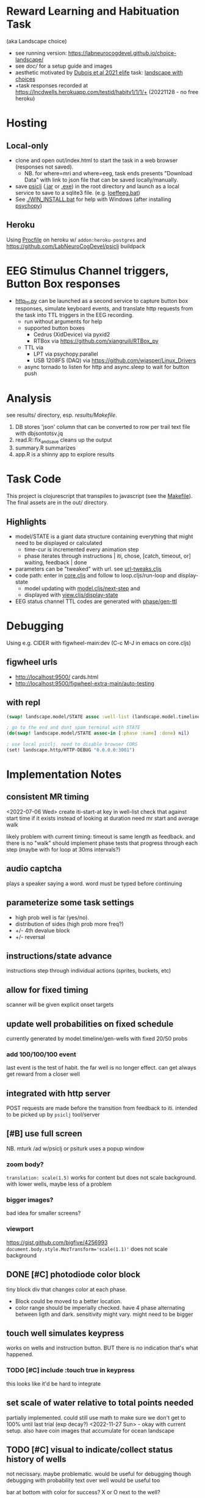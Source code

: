 * Reward Learning and Habituation Task
(aka Landscape choice)

 * see running version: https://labneurocogdevel.github.io/choice-landscape/
 * see [[doc/]] for a setup guide and images
 * aesthetic motivated by [[https://elifesciences.org/articles/59907][Dubois et al 2021 elife]] task: [[https://iiif.elifesciences.org/lax/59907%2Felife-59907-fig1-v2.tif/full/1500,/0/default.jpg][landscape with choices]]
 * +task responses recorded at https://lncdwells.herokuapp.com/testid/habitv1/1/1/+ (20221128 - no free heroku)

* Hosting

** Local-only

  * clone and open out/index.html to start the task in a web browser (responses not saved).
    * NB. for where=mri and where=eeg, task ends presents "Download Data" with link to json file that can be saved locally/manually.
  * save [[https://github.com/LabNeuroCogDevel/psiclj][psiclj]] ([[https://github.com/LabNeuroCogDevel/psiclj/releases/download/v0.2.3/psiclj.jar][.jar]] or [[https://github.com/LabNeuroCogDevel/psiclj/releases/download/v0.2.3/psiclj.exe][.exe]]) in the root directory and launch as a local service to save to a sqlite3 file. (e.g. [[https://github.com/LabNeuroCogDevel/choice-landscape/blob/master/loeffeeg.bat][loeffeeg.bat]])
  * See [[./WIN_INSTALL.bat]] for help with Windows (after installing [[https://www.psychopy.org/download.html][psychopy]])
 
** Heroku
 Using [[./Procfile][Procfile]] on heroku w/ ~addon:heroku-postgres~ and https://github.com/LabNeuroCogDevel/psiclj buildpack
 
* EEG Stimulus Channel triggers, Button Box responses
  * [[https://github.com/LabNeuroCogDevel/choice-landscape/blob/master/http_ttl.py][http_ttl.py]] can be launched as a second service to capture button box responses, simulate keyboard events, and translate http requests from the task into TTL triggers in the EEG recording.
    * run without arguments for help
    * supported button boxes
      * Cedrus (XidDevice) via pyxid2
      * RTBox via  https://github.com/xiangruili/RTBox_py
    * TTL via
      * LPT via psychopy.parallel
      * USB 1208FS (DAQ) via https://github.com/wjasper/Linux_Drivers
    * async tornado to listen for http and async.sleep to wait for button push
 
* Analysis
see results/ directory, esp. [[Makefile][results/Makefile]].

  1. DB stores 'json' column that can be converted to row per trail text file with dbjsontotsv.jq
  2. read.R::fix_and_save cleans up the output
  3. summary.R summarizes
  4. app.R is a shinny app to explore results

* Task Code

This project is clojurescript that transpiles to javascript (see the [[https://github.com/LabNeuroCogDevel/choice-landscape/blob/master/Makefile#L15][Makefile]]). The final assets are in the out/ directory.

** Highlights
  * model/STATE is a giant data structure containing everything that might need to be displayed or calculated
    * time-cur is incremented every animation step
    * phase iterates through instructions | iti, chose, [catch, timeout, or] waiting, feedback | done
  * parameters can be "tweaked" with url. see [[https://github.com/LabNeuroCogDevel/choice-landscape/blob/master/src/landscape/url_tweak.cljs#L65][url-tweaks.cljs]]
  * code path: enter in [[https://github.com/LabNeuroCogDevel/choice-landscape/blob/master/src/landscape/core.cljs#L202][core.cljs]] and follow to loop.cljs/run-loop and display-state
    * model updating with [[https://github.com/LabNeuroCogDevel/choice-landscape/blob/master/src/landscape/model.cljs#L123][model.cljs/next-step]] and
    * displayed with [[https://github.com/LabNeuroCogDevel/choice-landscape/blob/master/src/landscape/view.cljs#L364][view.cljs/display-state]]
  * EEG status channel TTL codes are generated with [[https://github.com/LabNeuroCogDevel/choice-landscape/blob/master/src/landscape/model/phase.cljs#L96][phase/gen-ttl]]

* Debugging
Using e.g. CIDER with figwheel-main:dev (C-c M-J in emacs on core.cljs)  
** figwheel urls
 * http://localhost:9500/ cards.html
 * http://localhost:9500/figwheel-extra-main/auto-testing
** with repl
#+begin_src clojure
  (swap! landscape.model/STATE assoc :well-list (landscape.model.timeline/gen-wells {:prob-low 100 :prob-high 100 :reps-each-side 1 :side-best :left}))

  ; go to the end and dont spam terminal with STATE
  (do(swap! landscape.model/STATE assoc-in [:phase :name] :done) nil)

  ; use local psiclj. need to disable browser CORS
  (set! landscape.http/HTTP-DEBUG "0.0.0.0:3001")

#+end_src

* Implementation Notes

** consistent MR timing
<2022-07-06 Wed>
create iti-start-at key in well-list
check that against start time if it exists instead of looking at duration
need mr start and average walk

likely problem with current timing: timeout is same length as feedback. and there is no "walk"
should implement phase tests that progress through each step (maybe with for loop at 30ms intervals?)
** audio captcha
   plays a speaker saying a word. word must be typed before continuing

** parameterize some task settings
    * high prob well is far (yes/no).
    * distribution of sides (high prob more freq?)
    * +/- 4th devalue block
    * +/- reversal
** instructions/state advance
   instructions step through individual actions (sprites, buckets, etc)
** allow for fixed timing
  scanner will be given explicit onset targets
** update well probabilities on fixed schedule
   currently generated by model.timeline/gen-wells with fixed 20/50 probs
*** add 100/100/100 event
    last event is the test of habit. the far well is no longer effect. can get always get reward from a closer well

** integrated with http server
   POST requests are made before the transition from feedback to iti. intended to be picked up by ~psiclj~ tool/server
** [#B] use full screen
   NB. mturk /ad w/psiclj or psiturk uses a popup window
*** zoom body?
    ~translation: scale(1.5)~ works for content but does not scale background.
    with lower wells, maybe less of a problem
*** bigger images?
    bad idea for smaller screens?
*** viewport
https://gist.github.com/bigfive/4256993
~document.body.style.MozTransform='scale(1.1)'~ does not scale background

** DONE [#C] photodiode color block
   tiny block div that changes color at each phase. 
   * Block could be moved to a better location.
   * color range should be imperially checked. have 4 phase alternating between ligth and dark. sensitivity might vary. might need to be bigger

** touch well simulates keypress
   works on wells and instruction button. BUT there is no indication that's what happened.
*** TODO [#C] include :touch true in keypress
    this looks like it'd be hard to integrate
** set scale of water relative to total points needed
   partially implemented. could still use math to make sure we don't get to 100% until last trial (exp decay?)
   <2022-11-27 Sun> - okay with current setup. also have coin images that accumulate for ocean landscape
** TODO [#C] visual to indicate/collect status history of wells
   not necissary. maybe problematic. would be useful for debugging though
   debugging with probability text over well would be useful too

   bar at bottom with color for success?
   X or O next to the well?
** TODO [#C] arrows
   probably not needed. the buckets are enough of an indication
*** sprites.
   maybe css instead? colored?
*** placement logic
** wells
*** placement logic
    :LOGBOOK:
    CLOCK: [2021-09-22 Wed 08:06]--[2021-09-22 Wed 09:17] =>  1:11
    :END:
    also fixed a loop bug and stopped animation if active-at is 0
**** exponential decrease. make function to be reused by stepping stones
     hard coded sequence ~:step-sizes~ in atom ~settings/current-settings~ (previously defvar ~BOARD~)

*** set and indicate dis/enabled well
    currently have a bucket on active wells. could still use animations
**** TODO [#C] animate bucket
     have start of animation in wells.svg but crashes inkscape. not critical to task

*** TODO [#C] color icon to distinguish wells
    maybe this isn't needed

** avatar movement
   :LOGBOOK:
   CLOCK: [2021-09-22 Wed 09:27]--[2021-09-22 Wed 11:43] =>  2:16
   :END:
   had up/down swapped in ~which-dir~. took forever to debug!
   how fast to move? accepting keypress?
** handle key presses
   :LOGBOOK:
   CLOCK: [2021-09-22 Wed 11:57]--[2021-09-22 Wed 12:54] =>  0:57
   :END:
   keypress injected directly into state
*** restrict keypress, don't hard code positions
    instead of restricting, keypress is cleared before we are in ~:chose:~ and waiting for a keypress

** github pages
 useful to share. need ~.nojekyll~ file to use index.html and friends.

** sounds
   copied cash and buz
** feedback
   water fill and sound
*** TODO [#C] maybe add text or stars?
**  ISI/ITI
*** ITI with fixation cross
    may want to change to grayed avatar
**** TODO fixation cross position is different in firefox and chrome
 * maybe prefer chrome instead of firefox.
 * maybe an image will be positioned better?

*** ISI
    * might not need. depends on modeling
    * shake the well for variable time before showing reward
    * intermediate helper goes to the well instead. (bring bucket, drill, etc).
      can be disgruntled or happy
** :done state
   * POST to /finish. Display thank you/finished text
*** TODO [#B] redirect to amazon turk finish page?

** DONE [#C] survey
    * add results to :record, might need to reorganize top level
    * allow text box entry for non-MR (why pick well all at 100%, other thoughts)
** TODO add animation to devcards
   still haven't figured out. but animating for the instruction choice screen helped debug bad frames
** TODO record start and end volume (did anyone turn it down?)

